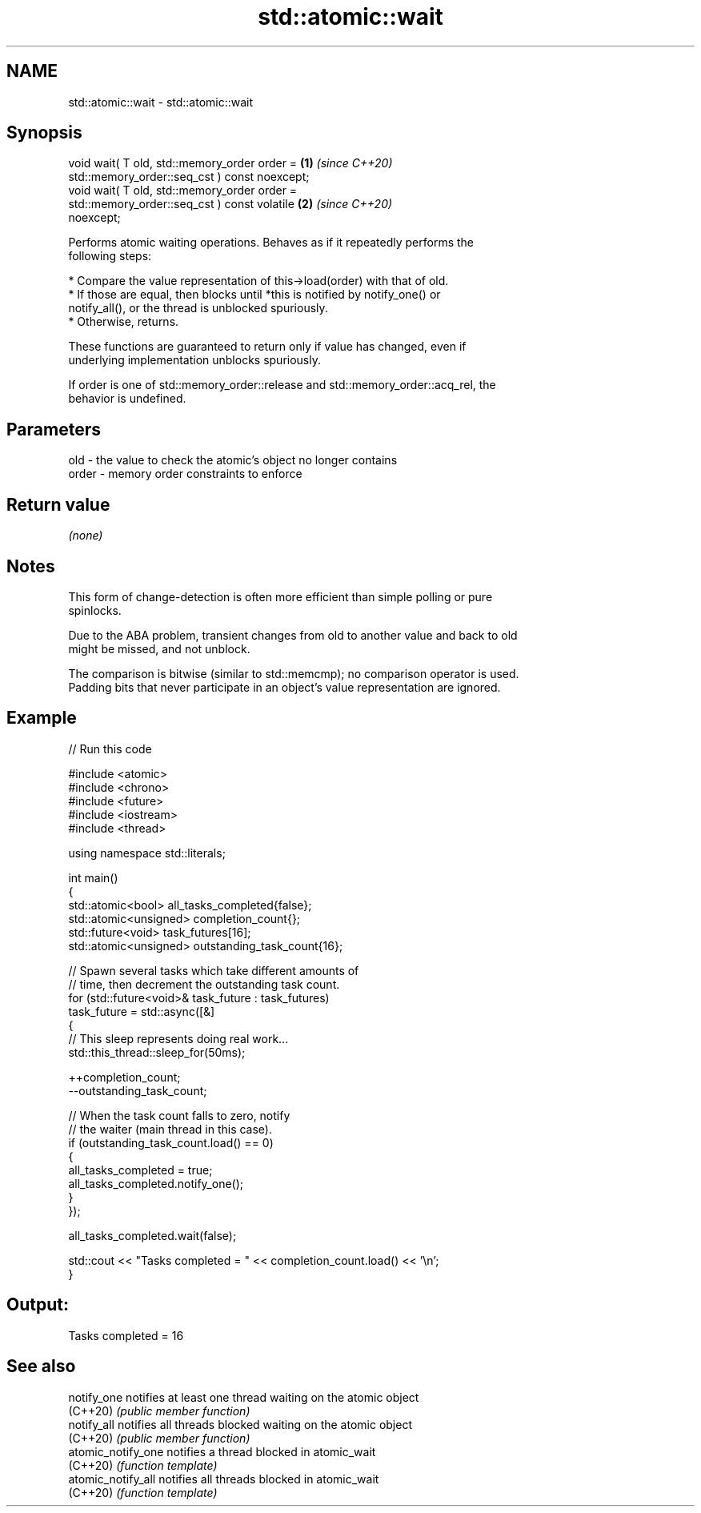 .TH std::atomic::wait 3 "2024.06.10" "http://cppreference.com" "C++ Standard Libary"
.SH NAME
std::atomic::wait \- std::atomic::wait

.SH Synopsis
   void wait( T old, std::memory_order order =                        \fB(1)\fP \fI(since C++20)\fP
                         std::memory_order::seq_cst ) const noexcept;
   void wait( T old, std::memory_order order =
                         std::memory_order::seq_cst ) const volatile  \fB(2)\fP \fI(since C++20)\fP
   noexcept;

   Performs atomic waiting operations. Behaves as if it repeatedly performs the
   following steps:

     * Compare the value representation of this->load(order) with that of old.
          * If those are equal, then blocks until *this is notified by notify_one() or
            notify_all(), or the thread is unblocked spuriously.
          * Otherwise, returns.

   These functions are guaranteed to return only if value has changed, even if
   underlying implementation unblocks spuriously.

   If order is one of std::memory_order::release and std::memory_order::acq_rel, the
   behavior is undefined.

.SH Parameters

   old   - the value to check the atomic's object no longer contains
   order - memory order constraints to enforce

.SH Return value

   \fI(none)\fP

.SH Notes

   This form of change-detection is often more efficient than simple polling or pure
   spinlocks.

   Due to the ABA problem, transient changes from old to another value and back to old
   might be missed, and not unblock.

   The comparison is bitwise (similar to std::memcmp); no comparison operator is used.
   Padding bits that never participate in an object's value representation are ignored.

.SH Example


// Run this code

 #include <atomic>
 #include <chrono>
 #include <future>
 #include <iostream>
 #include <thread>

 using namespace std::literals;

 int main()
 {
     std::atomic<bool> all_tasks_completed{false};
     std::atomic<unsigned> completion_count{};
     std::future<void> task_futures[16];
     std::atomic<unsigned> outstanding_task_count{16};

     // Spawn several tasks which take different amounts of
     // time, then decrement the outstanding task count.
     for (std::future<void>& task_future : task_futures)
         task_future = std::async([&]
         {
             // This sleep represents doing real work...
             std::this_thread::sleep_for(50ms);

             ++completion_count;
             --outstanding_task_count;

             // When the task count falls to zero, notify
             // the waiter (main thread in this case).
             if (outstanding_task_count.load() == 0)
             {
                 all_tasks_completed = true;
                 all_tasks_completed.notify_one();
             }
         });

     all_tasks_completed.wait(false);

     std::cout << "Tasks completed = " << completion_count.load() << '\\n';
 }

.SH Output:

 Tasks completed = 16

.SH See also

   notify_one        notifies at least one thread waiting on the atomic object
   (C++20)           \fI(public member function)\fP
   notify_all        notifies all threads blocked waiting on the atomic object
   (C++20)           \fI(public member function)\fP
   atomic_notify_one notifies a thread blocked in atomic_wait
   (C++20)           \fI(function template)\fP
   atomic_notify_all notifies all threads blocked in atomic_wait
   (C++20)           \fI(function template)\fP
